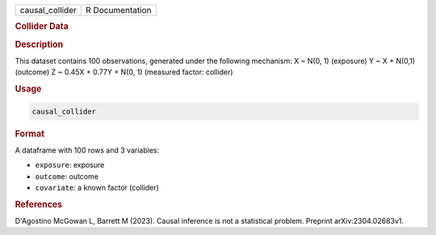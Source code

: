 .. container::

   .. container::

      =============== ===============
      causal_collider R Documentation
      =============== ===============

      .. rubric:: Collider Data
         :name: collider-data

      .. rubric:: Description
         :name: description

      This dataset contains 100 observations, generated under the
      following mechanism: X ~ N(0, 1) (exposure) Y ~ X + N(0,1)
      (outcome) Z ~ 0.45X + 0.77Y + N(0, 1) (measured factor: collider)

      .. rubric:: Usage
         :name: usage

      .. code:: R

         causal_collider

      .. rubric:: Format
         :name: format

      A dataframe with 100 rows and 3 variables:

      -  ``exposure``: exposure

      -  ``outcome``: outcome

      -  ``covariate``: a known factor (collider)

      .. rubric:: References
         :name: references

      D'Agostino McGowan L, Barrett M (2023). Causal inference is not a
      statistical problem. Preprint arXiv:2304.02683v1.
